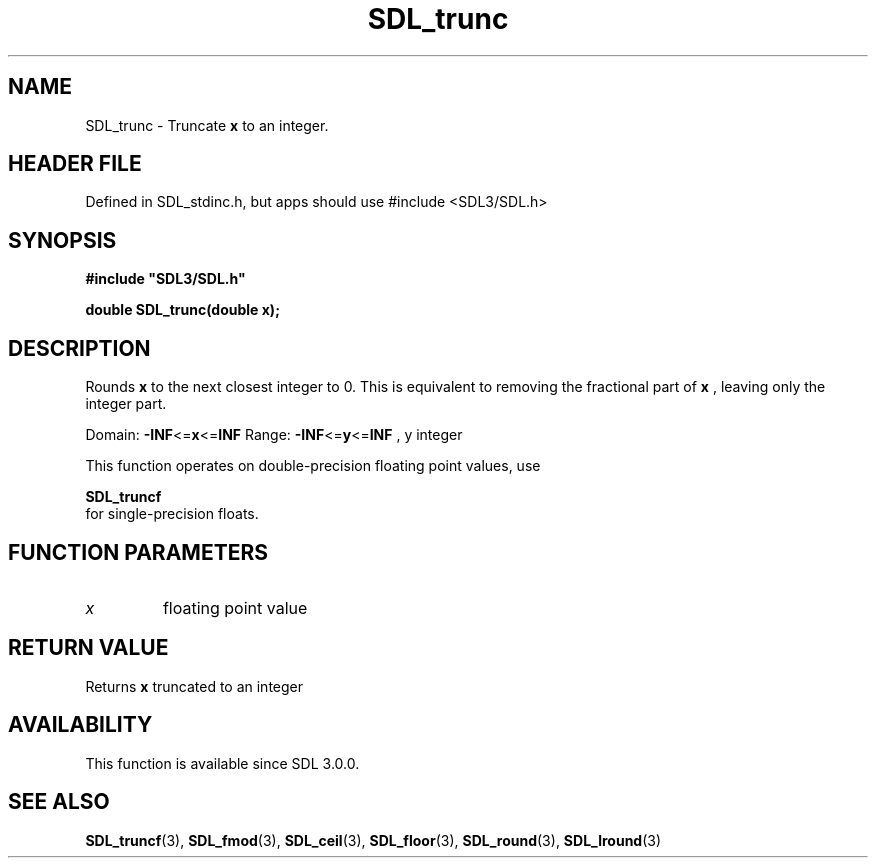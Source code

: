 .\" This manpage content is licensed under Creative Commons
.\"  Attribution 4.0 International (CC BY 4.0)
.\"   https://creativecommons.org/licenses/by/4.0/
.\" This manpage was generated from SDL's wiki page for SDL_trunc:
.\"   https://wiki.libsdl.org/SDL_trunc
.\" Generated with SDL/build-scripts/wikiheaders.pl
.\"  revision SDL-3.1.1-no-vcs
.\" Please report issues in this manpage's content at:
.\"   https://github.com/libsdl-org/sdlwiki/issues/new
.\" Please report issues in the generation of this manpage from the wiki at:
.\"   https://github.com/libsdl-org/SDL/issues/new?title=Misgenerated%20manpage%20for%20SDL_trunc
.\" SDL can be found at https://libsdl.org/
.de URL
\$2 \(laURL: \$1 \(ra\$3
..
.if \n[.g] .mso www.tmac
.TH SDL_trunc 3 "SDL 3.1.1" "SDL" "SDL3 FUNCTIONS"
.SH NAME
SDL_trunc \- Truncate
.BR x
to an integer\[char46]
.SH HEADER FILE
Defined in SDL_stdinc\[char46]h, but apps should use #include <SDL3/SDL\[char46]h>

.SH SYNOPSIS
.nf
.B #include \(dqSDL3/SDL.h\(dq
.PP
.BI "double SDL_trunc(double x);
.fi
.SH DESCRIPTION
Rounds
.BR x
to the next closest integer to 0\[char46] This is equivalent to removing
the fractional part of
.BR x
, leaving only the integer part\[char46]

Domain:
.BR -INF <= x <= INF
Range:
.BR -INF <= y <= INF
, y integer

This function operates on double-precision floating point values, use

.BR SDL_truncf
 for single-precision floats\[char46]

.SH FUNCTION PARAMETERS
.TP
.I x
floating point value
.SH RETURN VALUE
Returns
.BR x
truncated to an integer

.SH AVAILABILITY
This function is available since SDL 3\[char46]0\[char46]0\[char46]

.SH SEE ALSO
.BR SDL_truncf (3),
.BR SDL_fmod (3),
.BR SDL_ceil (3),
.BR SDL_floor (3),
.BR SDL_round (3),
.BR SDL_lround (3)
